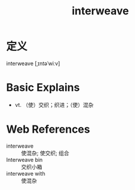 #+title: interweave
#+roam_tags:英语单词

* 定义
  
interweave [ˌɪntəˈwiːv]

* Basic Explains
- vt. （使）交织；织进；（使）混杂

* Web References
- interweave :: 使混杂; 使交织; 组合
- Interweave bin :: 交织小箱
- interweave with :: 使混杂
